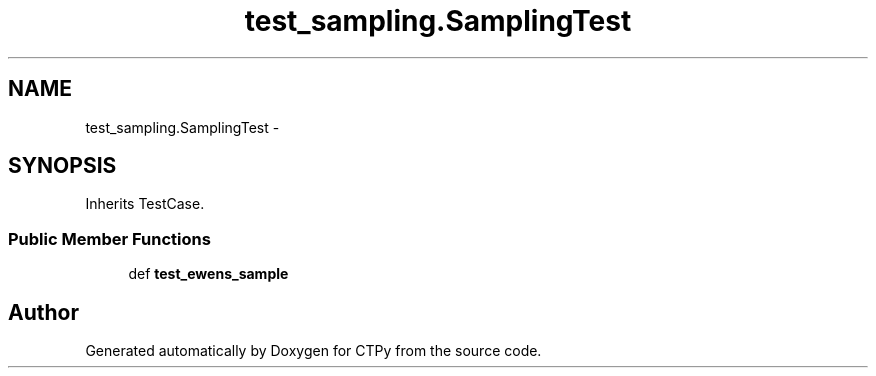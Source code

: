 .TH "test_sampling.SamplingTest" 3 "Sun Oct 13 2013" "Version 1.0.3" "CTPy" \" -*- nroff -*-
.ad l
.nh
.SH NAME
test_sampling.SamplingTest \- 
.SH SYNOPSIS
.br
.PP
.PP
Inherits TestCase\&.
.SS "Public Member Functions"

.in +1c
.ti -1c
.RI "def \fBtest_ewens_sample\fP"
.br
.in -1c

.SH "Author"
.PP 
Generated automatically by Doxygen for CTPy from the source code\&.
